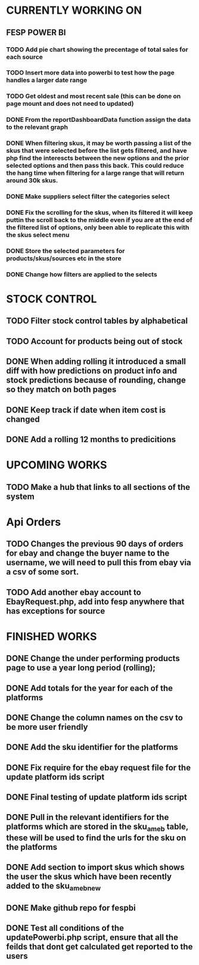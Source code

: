 * CURRENTLY WORKING ON
** FESP POWER BI
*** TODO Add pie chart showing the precentage of total sales for each source

*** TODO Insert more data into powerbi to test how the page handles a larger date range

***  TODO Get oldest and most recent sale (this can be done on page mount and does not need to updated)

*** DONE From the reportDashboardData function assign the data to the relevant graph

*** DONE When filtering skus, it may be worth passing a list of the skus that were selected before the list gets filtered, and have php find the interescts between the new options and the prior selected options and then pass this back. This could reduce the hang time when filtering for a large range that will return around 30k skus.

*** DONE Make suppliers select filter the categories select

*** DONE Fix the scrolling for the skus, when its filtered it will keep puttin the scroll back to the middle even if you  are at the end of the filtered list of options, only been able to replicate this with the skus select menu

*** DONE Store the selected parameters for products/skus/sources etc in the store

*** DONE Change how filters are applied to the selects

* STOCK CONTROL
** TODO Filter stock control tables by alphabetical
** TODO Account for products being out of stock
** DONE When adding rolling it introduced a small diff with how predictions on product info and stock predictions because of rounding, change so they match on both pages
CLOSED: [2021-07-08 Thu 15:58]
:LOGBOOK:
- State "DONE"       from "TODO"       [2021-07-08 Thu 15:58]
:END:
** DONE Keep track if date when item cost is changed
CLOSED: [2021-07-07 Wed 12:37]
:LOGBOOK:
- State "DONE"       from "TODO"       [2021-07-07 Wed 12:37]
:END:
** DONE Add a rolling 12 months to predicitions
CLOSED: [2021-07-08 Thu 15:44]
:LOGBOOK:
- State "DONE"       from "TODO"       [2021-07-08 Thu 15:44]
:END:

* UPCOMING WORKS
** TODO Make a hub that links to all sections of the system

* Api Orders
** TODO Changes the previous 90 days of orders for ebay and change the buyer name to the username, we will need to pull this from ebay via a csv of some sort.
** TODO Add another ebay account to EbayRequest.php, add into fesp anywhere that has exceptions for source

* FINISHED WORKS
** DONE Change the under performing products page to use a year long period (rolling);
** DONE Add totals for the year for each of the platforms
** DONE Change the column names on the csv to be more user friendly
** DONE Add the sku identifier for the platforms
** DONE Fix require for the ebay request file for the update platform ids script
** DONE Final testing of update platform ids script
** DONE Pull in the relevant identifiers for the platforms which are stored in the sku_am_eb table, these will be used to find the urls for the sku on the platforms
** DONE Add section to import skus which shows the user the skus which have been recently added to the sku_am_eb_new
** DONE Make github repo for fespbi
** DONE Test all conditions of the updatePowerbi.php script, ensure that all the feilds that dont get calculated get reported to the users
